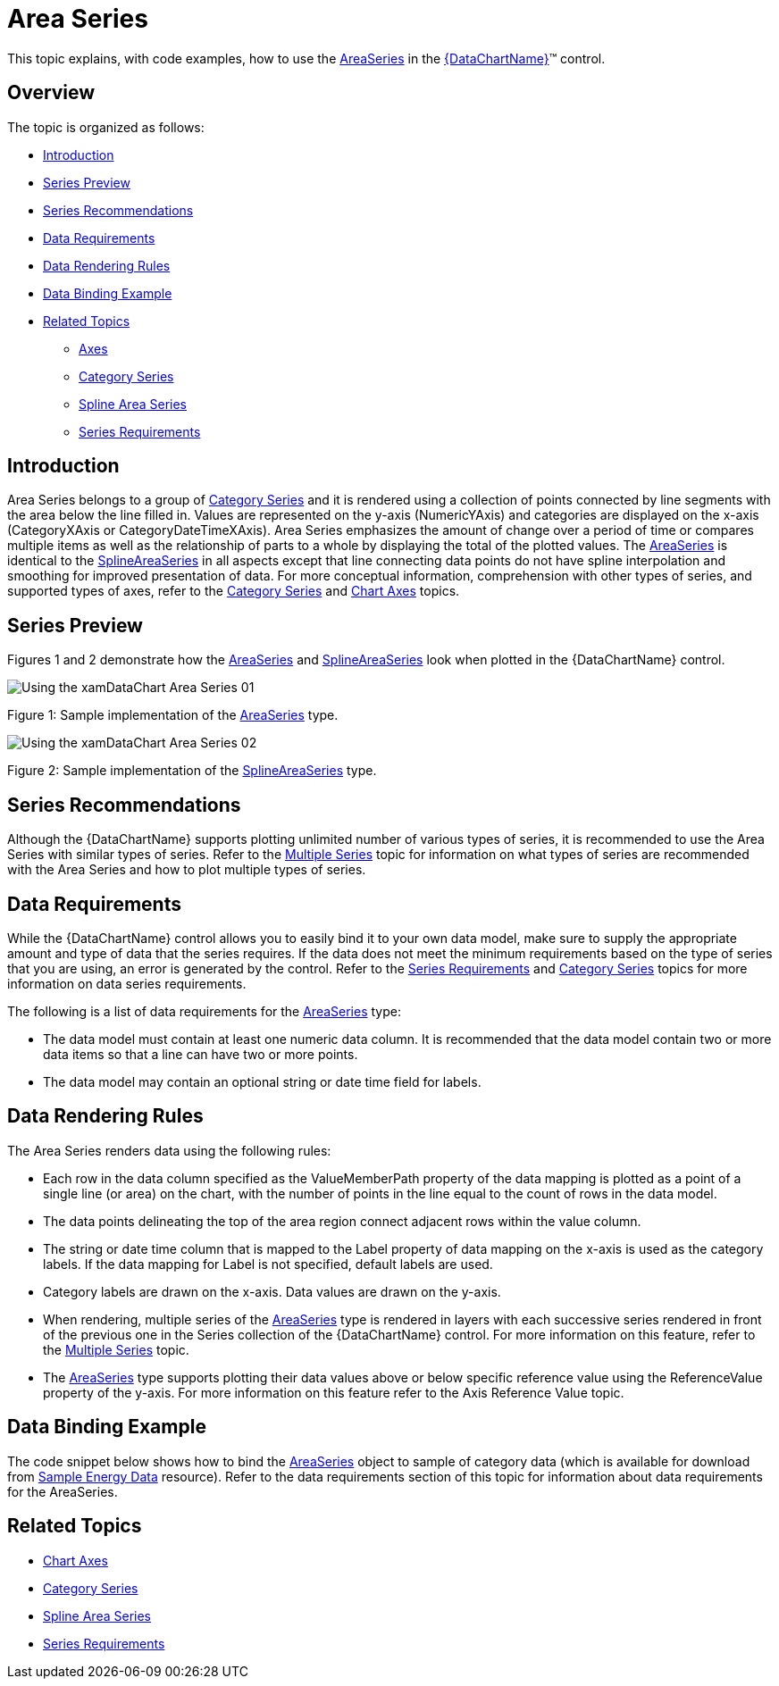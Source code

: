 ﻿////
|metadata|
{
    "name": "datachart-category-area-series",
    "controlName": ["{DataChartName}"],
    "tags": ["Application Scenarios","Charting","How Do I"],
    "guid": "f28e6391-9f36-4957-874b-81db925c97ba",
    "buildFlags": [],
    "createdOn": "2014-06-05T19:39:00.4502956Z"
}
|metadata|
////

= Area Series

This topic explains, with code examples, how to use the link:{DataChartLink}.areaseries.html[AreaSeries] in the link:{DataChartLink}.{DataChartName}.html[{DataChartName}]™ control.

== Overview

The topic is organized as follows:

* <<Introduction,Introduction>>
* <<SeriesPreview,Series Preview>>
* <<SeriesRecommendations,Series Recommendations>>
* <<DataRequirements,Data Requirements>>
* <<DataRenderingRules,Data Rendering Rules>>
* <<DataBindingExample,Data Binding Example>>
* <<RelatedTopics,Related Topics>>

** link:datachart-axes.html[Axes]
** link:datachart-category-series-overview.html[Category Series]
** link:datachart-category-spline-area-series.html[Spline Area Series]
** link:datachart-series-requirements.html[Series Requirements]

== Introduction

Area Series belongs to a group of link:datachart-category-series-overview.html[Category Series] and it is rendered using a collection of points connected by line segments with the area below the line filled in. Values are represented on the y-axis (NumericYAxis) and categories are displayed on the x-axis (CategoryXAxis or CategoryDateTimeXAxis). Area Series emphasizes the amount of change over a period of time or compares multiple items as well as the relationship of parts to a whole by displaying the total of the plotted values. The link:{DataChartLink}.areaseries.html[AreaSeries] is identical to the link:{DataChartLink}.splineareaseries.html[SplineAreaSeries] in all aspects except that line connecting data points do not have spline interpolation and smoothing for improved presentation of data. For more conceptual information, comprehension with other types of series, and supported types of axes, refer to the link:datachart-category-series-overview.html[Category Series] and link:datachart-axes.html[Chart Axes] topics.

== Series Preview

Figures 1 and 2 demonstrate how the link:{DataChartLink}.areaseries.html[AreaSeries] and link:{DataChartLink}.splineareaseries.html[SplineAreaSeries] look when plotted in the {DataChartName} control.

image::images/Using_the_xamDataChart_Area_Series__01.png[]

Figure 1: Sample implementation of the link:{DataChartLink}.areaseries.html[AreaSeries] type.

image::images/Using_the_xamDataChart_Area_Series__02.png[]

Figure 2: Sample implementation of the link:{DataChartLink}.splineareaseries.html[SplineAreaSeries] type.

== Series Recommendations

Although the {DataChartName} supports plotting unlimited number of various types of series, it is recommended to use the Area Series with similar types of series. Refer to the link:datachart-multiple-series.html[Multiple Series] topic for information on what types of series are recommended with the Area Series and how to plot multiple types of series.

== Data Requirements

While the {DataChartName} control allows you to easily bind it to your own data model, make sure to supply the appropriate amount and type of data that the series requires. If the data does not meet the minimum requirements based on the type of series that you are using, an error is generated by the control. Refer to the link:datachart-series-requirements.html[Series Requirements] and link:datachart-category-series-overview.html[Category Series] topics for more information on data series requirements.

The following is a list of data requirements for the link:{DataChartLink}.areaseries.html[AreaSeries] type:

* The data model must contain at least one numeric data column. It is recommended that the data model contain two or more data items so that a line can have two or more points.
* The data model may contain an optional string or date time field for labels.

== Data Rendering Rules

The Area Series renders data using the following rules:

* Each row in the data column specified as the ValueMemberPath property of the data mapping is plotted as a point of a single line (or area) on the chart, with the number of points in the line equal to the count of rows in the data model.
* The data points delineating the top of the area region connect adjacent rows within the value column.
* The string or date time column that is mapped to the Label property of data mapping on the x-axis is used as the category labels. If the data mapping for Label is not specified, default labels are used.
* Category labels are drawn on the x-axis. Data values are drawn on the y-axis.
* When rendering, multiple series of the link:{DataChartLink}.areaseries.html[AreaSeries] type is rendered in layers with each successive series rendered in front of the previous one in the Series collection of the {DataChartName} control. For more information on this feature, refer to the link:datachart-multiple-series.html[Multiple Series] topic.
* The link:{DataChartLink}.areaseries.html[AreaSeries] type supports plotting their data values above or below specific reference value using the ReferenceValue property of the y-axis. For more information on this feature refer to the Axis Reference Value topic.

== Data Binding Example

The code snippet below shows how to bind the link:{DataChartLink}.areaseries.html[AreaSeries] object to sample of category data (which is available for download from link:resources-sample-energy-data.html[Sample Energy Data] resource). Refer to the data requirements section of this topic for information about data requirements for the AreaSeries.

ifdef::xaml[]

*In XAML:*

----
xmlns:local="clr-namespace:SampleApp;assembly=SampleApp"
----

endif::xaml[]

ifdef::xaml[]

*In XAML:*

[source]
----
<ig:{DataChartName} x:Name="DataChart" >
    <ig:{DataChartName}.Resources>
        <local:EnergyProductionDataSample x:Key="data" />
    </ig:{DataChartName}.Resources>
    <ig:{DataChartName}.Axes>
        <ig:NumericYAxis x:Name="YAxis"  />
        <ig:CategoryXAxis x:Name="XAxis" ItemsSource="{StaticResource data}" 
                       Label="{}{Country}" 
                       Label="Country" />
    </ig:{DataChartName}.Axes>
    <ig:{DataChartName}.Series>
        <ig:AreaSeries ItemsSource="{StaticResource data}" ValueMemberPath="Coal"  
                        Title="Coal" 
                        XAxis="{Binding ElementName=XAxis}"
                        XAxis="{x:Reference XAxis}" 
                        YAxis="{Binding ElementName=YAxis}">
        </ig:AreaSeries>
        <ig:AreaSeries ItemsSource="{StaticResource data}" ValueMemberPath="Hydro" 
                        Title="Hydro" 
                        XAxis="{Binding ElementName=XAxis}"
                        XAxis="{x:Reference XAxis}" 
                        YAxis="{Binding ElementName=YAxis}"
                        YAxis="{x:Reference YAxis}">
        </ig:AreaSeries>           
        <ig:AreaSeries ItemsSource="{StaticResource data}" ValueMemberPath="Nuclear"  
                        Title="Nuclear" 
                        XAxis="{Binding ElementName=XAxis}"
                        XAxis="{x:Reference XAxis}" 
                        YAxis="{Binding ElementName=YAxis}"
                        YAxis="{x:Reference YAxis}">
        </ig:AreaSeries>
        <ig:AreaSeries ItemsSource="{StaticResource data}" ValueMemberPath="Gas"  
                        Title="Gas" 
                        XAxis="{Binding ElementName=XAxis}"
                        XAxis="{x:Reference XAxis}" 
                        YAxis="{Binding ElementName=YAxis}"
                        YAxis="{x:Reference YAxis}">
        </ig:AreaSeries>
        <ig:AreaSeries ItemsSource="{StaticResource data}" ValueMemberPath="Oil"  
                        Title="Oil" 
                        XAxis="{Binding ElementName=XAxis}"
                        XAxis="{x:Reference XAxis}" 
                        YAxis="{Binding ElementName=YAxis}"
                        YAxis="{x:Reference YAxis}">
        </ig:AreaSeries>
    </ig:{DataChartName}.Series>
</ig:{DataChartName}>
----
endif::xaml[]

ifdef::xaml,win-forms[]

*In C#:*

ifdef::win-forms[]
----
var data = new EnergyProductionDataSample(); 
var chart = new {DataChartName}();
var yAxis = new NumericYAxis();
var xAxis = new CategoryXAxis();
xAxis.DataSource = data;
xAxis.ItemsSource = data;
xAxis.Label = "{Country}";
xAxis.Label = "Country";
var series = new AreaSeries();
series.DataSource = data;
series.ItemsSource = data;
series.ValueMemberPath = "Coal";
series.Title = "Coal";
series.XAxis = xAxis;
series.YAxis = yAxis;
chart.Axes.Add(xAxis);
chart.Axes.Add(yAxis);
chart.Series.Add(series);
----
endif::win-forms[]

ifdef::xaml[]
----
var data = new EnergyProductionDataSample(); 
var chart = new {DataChartName}();
var yAxis = new NumericYAxis();
var xAxis = new CategoryXAxis();
xAxis.DataSource = data;
xAxis.ItemsSource = data;
xAxis.Label = "{Country}";
xAxis.Label = "Country";
var series = new AreaSeries();
series.DataSource = data;
series.ItemsSource = data;
series.ValueMemberPath = "Coal";
series.Title = "Coal";
series.XAxis = xAxis;
series.YAxis = yAxis;
chart.Axes.Add(xAxis);
chart.Axes.Add(yAxis);
chart.Series.Add(series);
----
endif::xaml[]

endif::xaml,win-forms[]

ifdef::xaml,win-forms[]

*In Visual Basic:*

ifdef::win-forms[]
----
Dim data As New EnergyProductionDataSample()
Dim chart As New {DataChartName}()
Dim yAxis As New NumericYAxis()
Dim xAxis As New CategoryXAxis()
xAxis.DataSource = data;
xAxis.ItemsSource = data;
xAxis.Label = "{Country}"
xAxis.Label = "Country"
Dim series As New AreaSeries()
series.DataSource = data
series.ItemsSource = data
series.ValueMemberPath = "Coal"
series.Title = "Coal"
series.XAxis = xAxis
series.YAxis = yAxis
chart.Axes.Add(xAxis)
chart.Axes.Add(yAxis)
chart.Series.Add(series)
----
endif::win-forms[]

ifdef::xaml[]
----
Dim data As New EnergyProductionDataSample()
Dim chart As New {DataChartName}()
Dim yAxis As New NumericYAxis()
Dim xAxis As New CategoryXAxis()
xAxis.DataSource = data;
xAxis.ItemsSource = data;
xAxis.Label = "{Country}"
xAxis.Label = "Country"
Dim series As New AreaSeries()
series.DataSource = data
series.ItemsSource = data
series.ValueMemberPath = "Coal"
series.Title = "Coal"
series.XAxis = xAxis
series.YAxis = yAxis
chart.Axes.Add(xAxis)
chart.Axes.Add(yAxis)
chart.Series.Add(series)
----
endif::xaml[]

endif::xaml,win-forms[]

ifdef::android[]

*In Java:*

[source,js]
----
EnergyProductionDataSample data = new EnergyProductionDataSample();
DataChartView chart = new DataChartView(rootView.getContext());
NumericYAxis yAxis = new NumericYAxis();
CategoryXAxis xAxis = new CategoryXAxis();
xAxis.setDataSource(data);
xAxis.setLabel("Country");
AreaSeries series = new AreaSeries();
series.setDataSource(data);
series.setValueMemberPath("Coal");
series.setTitle("Coal");
series.setXAxis(xAxis);
series.setYAxis(yAxis);
chart.addAxis(xAxis);
chart.addAxis(yAxis);
chart.addSeries(series);
----

endif::android[]

== Related Topics

* link:datachart-axes.html[Chart Axes]
* link:datachart-category-series-overview.html[Category Series]
* link:datachart-category-spline-area-series.html[Spline Area Series]
* link:datachart-series-requirements.html[Series Requirements]